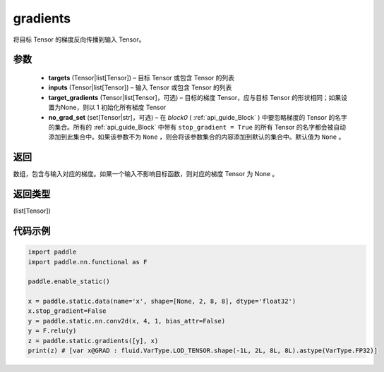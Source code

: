 .. _cn_api_fluid_backward_gradients:

gradients
-------------------------------


.. py:function:: paddle.static.gradients(targets, inputs, target_gradients=None, no_grad_set=None)




将目标 Tensor 的梯度反向传播到输入 Tensor。

参数
::::::::::::
  
  - **targets** (Tensor|list[Tensor]) – 目标 Tensor 或包含 Tensor 的列表
  - **inputs** (Tensor|list[Tensor]) – 输入 Tensor 或包含 Tensor 的列表
  - **target_gradients** (Tensor|list[Tensor]，可选) – 目标的梯度 Tensor，应与目标 Tensor 的形状相同；如果设置为None，则以 1 初始化所有梯度 Tensor
  - **no_grad_set** (set[Tensor|str]，可选) – 在 `block0` ( :ref:`api_guide_Block` ) 中要忽略梯度的 Tensor 的名字的集合。所有的 :ref:`api_guide_Block` 中带有 ``stop_gradient = True`` 的所有 Tensor 的名字都会被自动添加到此集合中。如果该参数不为 ``None`` ，则会将该参数集合的内容添加到默认的集合中。默认值为 ``None`` 。


返回
::::::::::::
数组，包含与输入对应的梯度。如果一个输入不影响目标函数，则对应的梯度 Tensor 为 None 。

返回类型
::::::::::::
(list[Tensor])

代码示例
::::::::::::

.. code-block:: python

            import paddle
            import paddle.nn.functional as F

            paddle.enable_static()

            x = paddle.static.data(name='x', shape=[None, 2, 8, 8], dtype='float32')
            x.stop_gradient=False
            y = paddle.static.nn.conv2d(x, 4, 1, bias_attr=False)
            y = F.relu(y)
            z = paddle.static.gradients([y], x)
            print(z) # [var x@GRAD : fluid.VarType.LOD_TENSOR.shape(-1L, 2L, 8L, 8L).astype(VarType.FP32)]